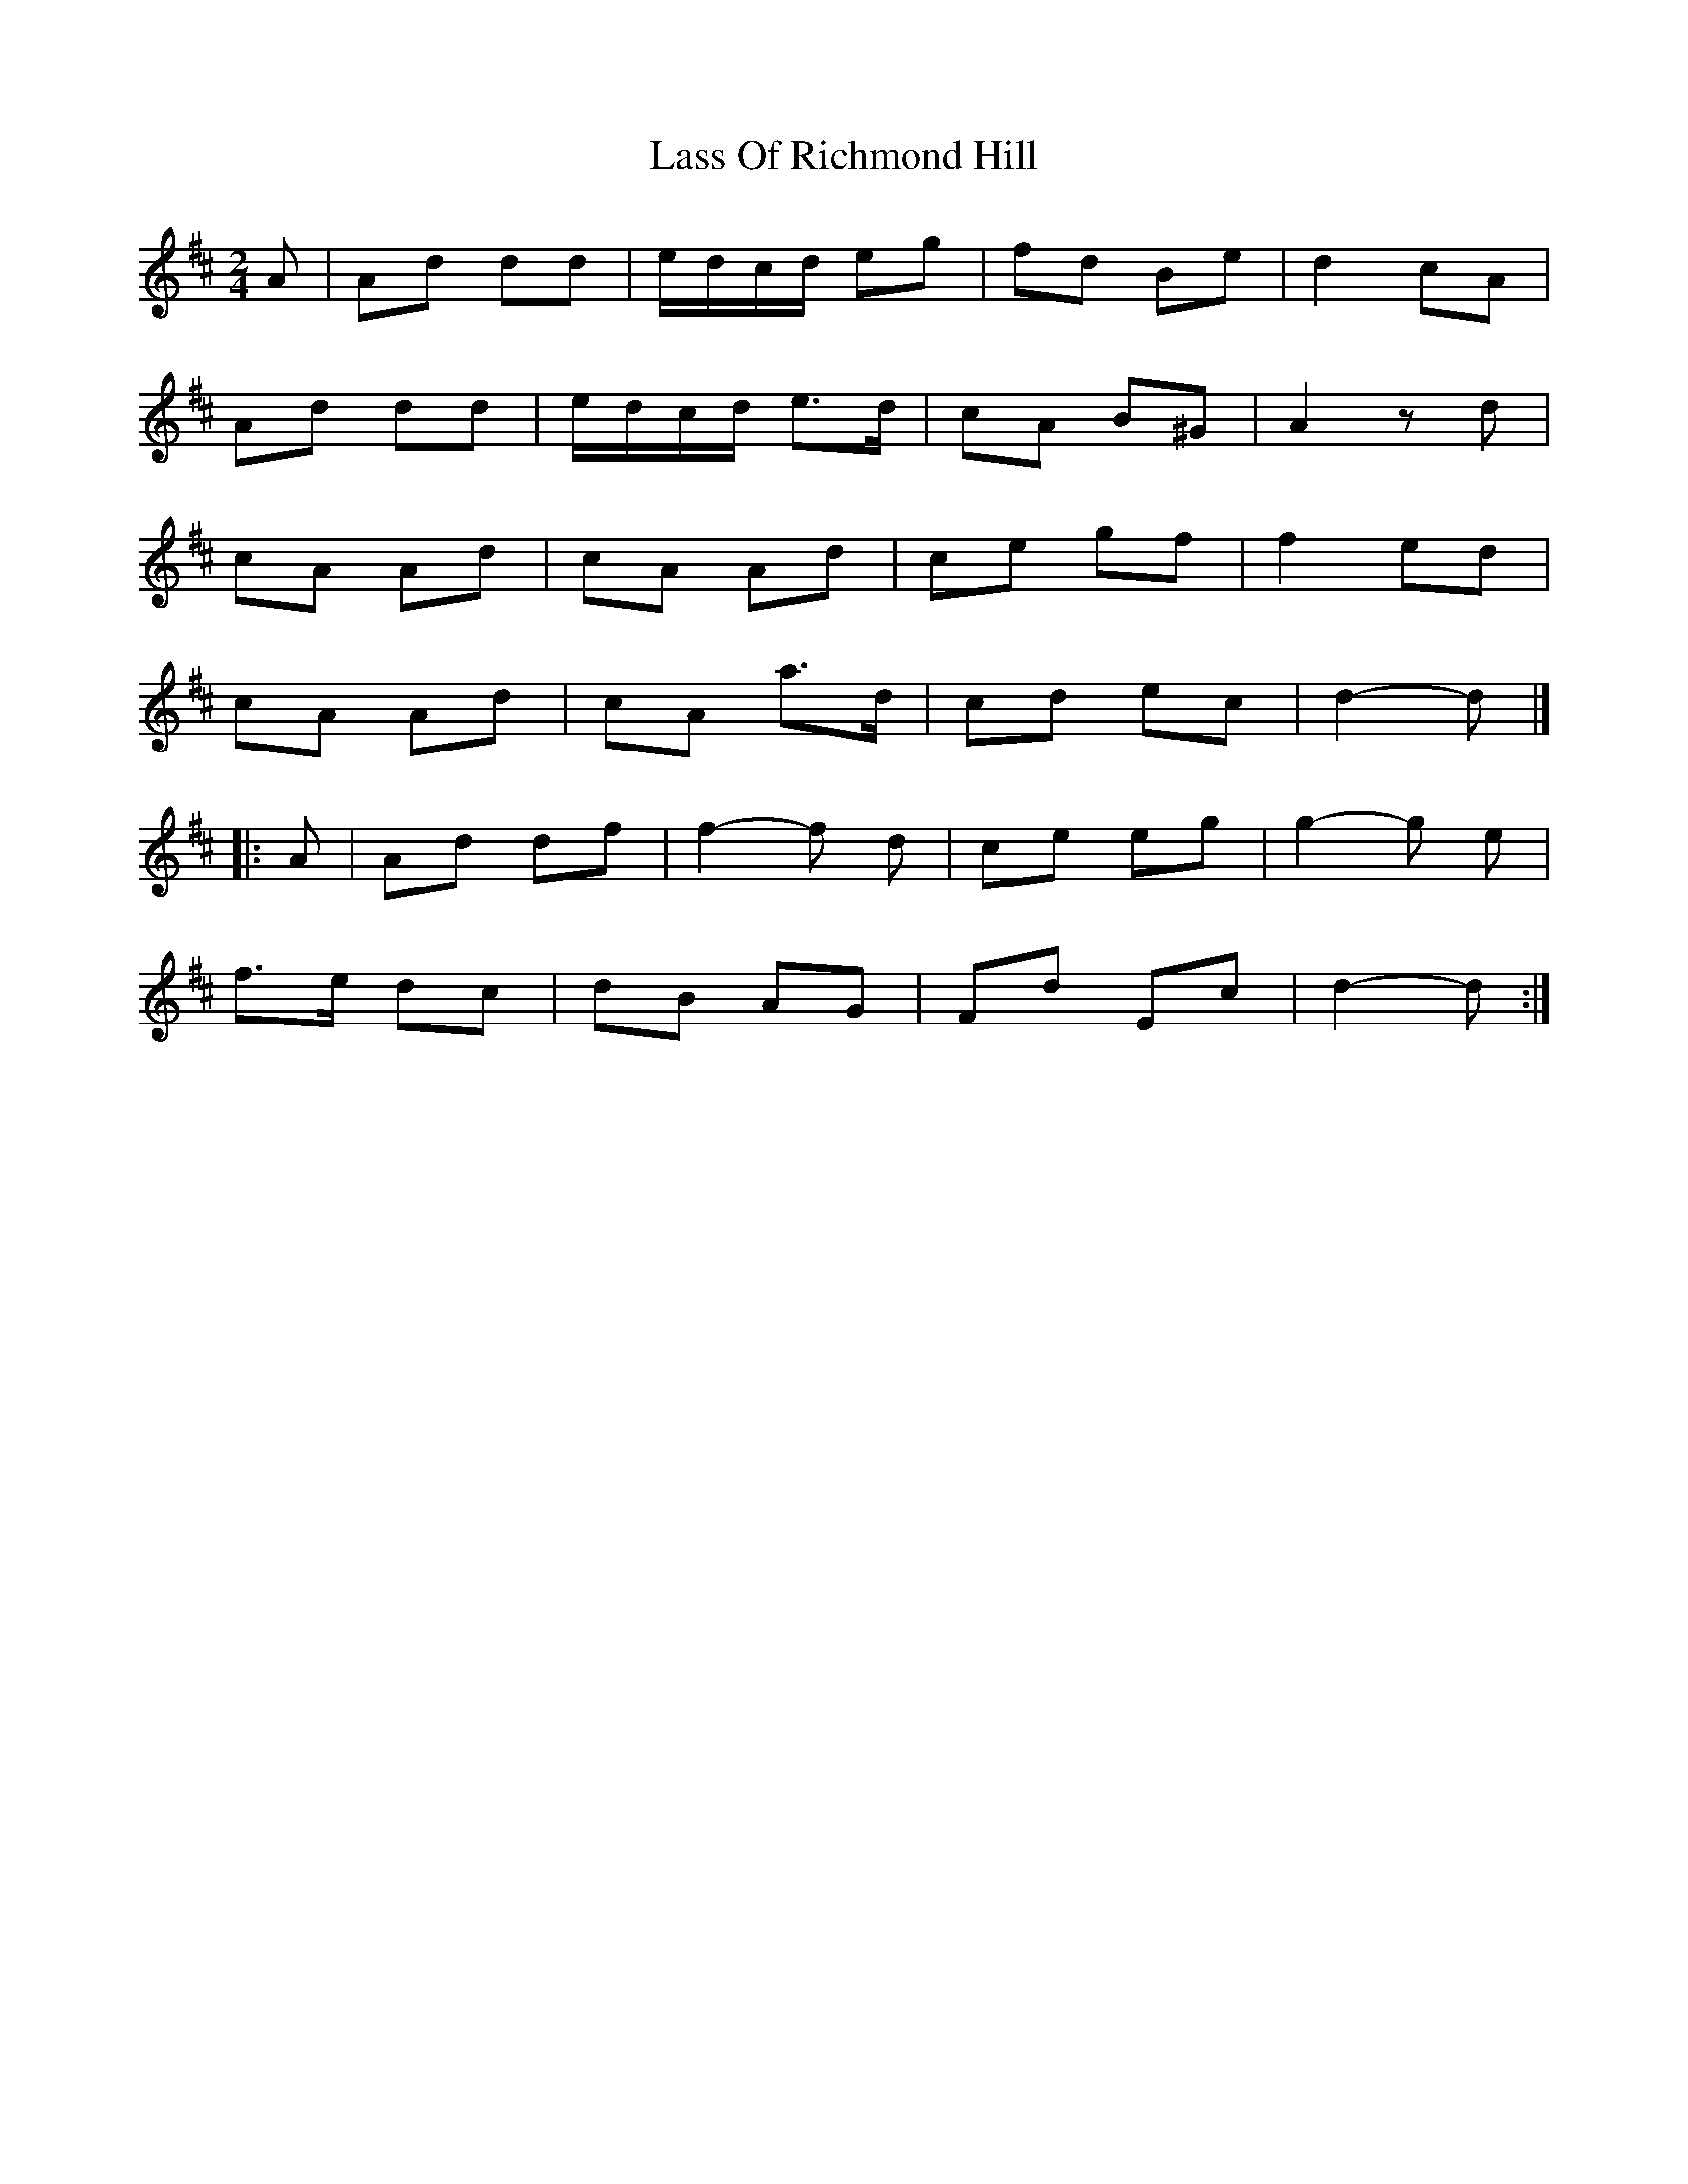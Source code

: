 X: 1
T: Lass Of Richmond Hill
Z: Mix O'Lydian
S: https://thesession.org/tunes/14415#setting26470
R: polka
M: 2/4
L: 1/8
K: Dmaj
A | Ad dd | e/d/c/d/ eg | fd Be | d2 cA |
Ad dd | e/d/c/d/ e>d | cA B^G | A2 z d |
cA Ad | cA Ad | ce gf | f2 ed |
cA Ad | cA a>d | cd ec | d2-d |]
|: A | Ad df | f2-f d | ce eg | g2-g e |
f>e dc | dB AG | Fd Ec | d2-d :|
